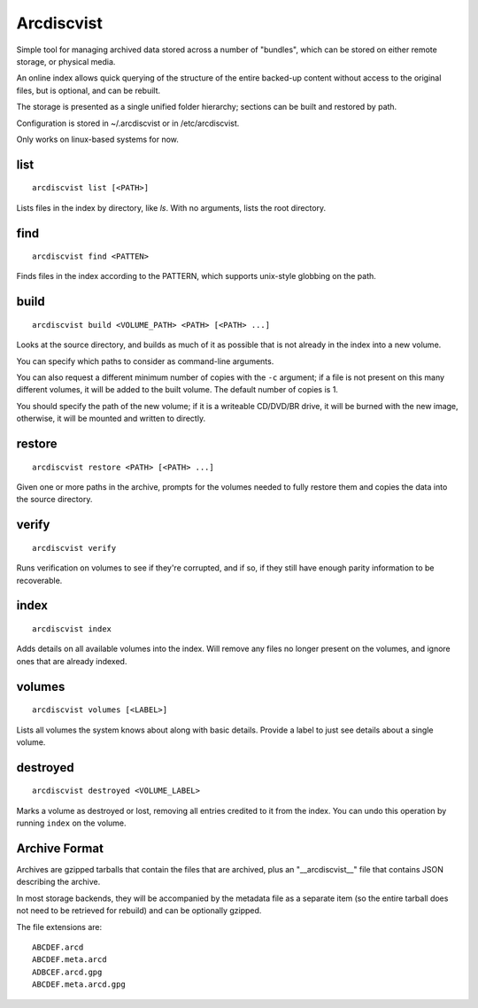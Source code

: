 Arcdiscvist
===========

Simple tool for managing archived data stored across a number of "bundles",
which can be stored on either remote storage, or physical media.

An online index allows quick querying of the structure of the entire backed-up
content without access to the original files, but is optional, and can be
rebuilt.

The storage is presented as a single unified folder hierarchy; sections can
be built and restored by path.

Configuration is stored in ~/.arcdiscvist or in /etc/arcdiscvist.

Only works on linux-based systems for now.


list
----

::

    arcdiscvist list [<PATH>]

Lists files in the index by directory, like `ls`. With no arguments, lists
the root directory.


find
----

::

    arcdiscvist find <PATTEN>

Finds files in the index according to the PATTERN, which supports unix-style
globbing on the path.


build
-----

::

    arcdiscvist build <VOLUME_PATH> <PATH> [<PATH> ...]

Looks at the source directory, and builds as much of it as possible that is not
already in the index into a new volume.

You can specify which paths to consider as command-line arguments.

You can also request a different minimum number of copies with the ``-c``
argument; if a file is not present on this many different volumes, it will be
added to the built volume. The default number of copies is 1.

You should specify the path of the new volume; if it is a writeable CD/DVD/BR
drive, it will be burned with the new image, otherwise, it will be mounted
and written to directly.


restore
-------

::

    arcdiscvist restore <PATH> [<PATH> ...]

Given one or more paths in the archive, prompts for the volumes needed to
fully restore them and copies the data into the source directory.


verify
------

::

    arcdiscvist verify

Runs verification on volumes to see if they're corrupted, and if so, if
they still have enough parity information to be recoverable.


index
-----

::

    arcdiscvist index

Adds details on all available volumes into the index. Will remove any files
no longer present on the volumes, and ignore ones that are already indexed.


volumes
-------

::

    arcdiscvist volumes [<LABEL>]

Lists all volumes the system knows about along with basic details. Provide
a label to just see details about a single volume.


destroyed
---------

::

    arcdiscvist destroyed <VOLUME_LABEL>

Marks a volume as destroyed or lost, removing all entries credited to it
from the index. You can undo this operation by running ``index`` on the volume.


Archive Format
--------------

Archives are gzipped tarballs that contain the files that are archived, plus
an "__arcdiscvist__" file that contains JSON describing the archive.

In most storage backends, they will be accompanied by the metadata file as a
separate item (so the entire tarball does not need to be retrieved for rebuild)
and can be optionally gzipped.

The file extensions are::

    ABCDEF.arcd
    ABCDEF.meta.arcd
    ADBCEF.arcd.gpg
    ABCDEF.meta.arcd.gpg
